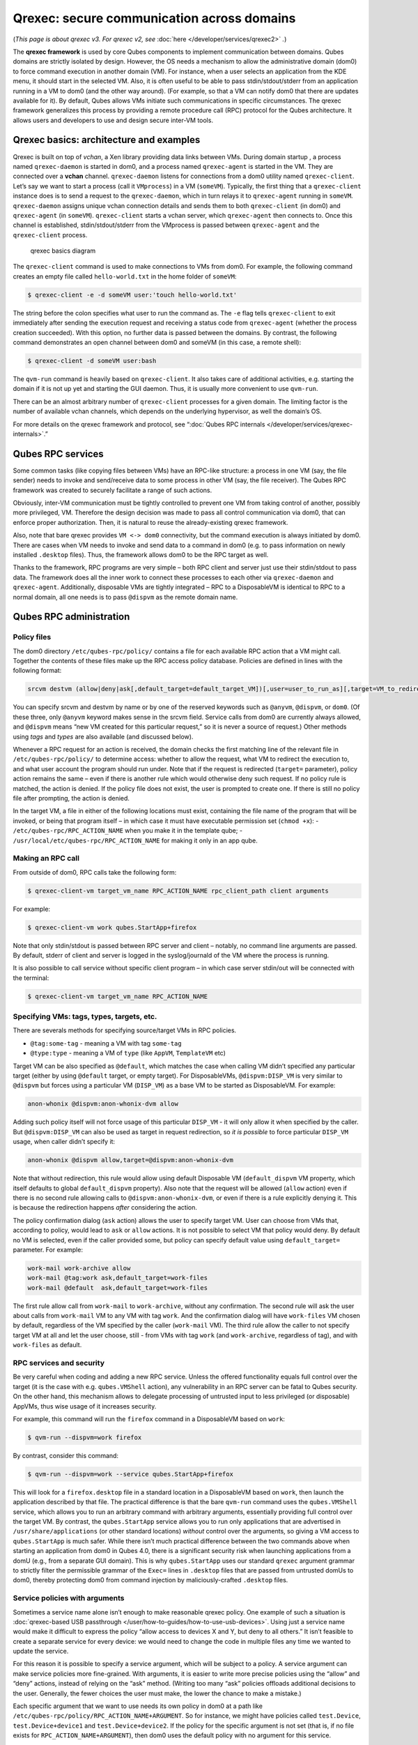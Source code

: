 ===========================================
Qrexec: secure communication across domains
===========================================


(*This page is about qrexec v3. For qrexec v2, see* :doc:`here </developer/services/qrexec2>` *.*)

The **qrexec framework** is used by core Qubes components to implement
communication between domains. Qubes domains are strictly isolated by
design. However, the OS needs a mechanism to allow the administrative
domain (dom0) to force command execution in another domain (VM). For
instance, when a user selects an application from the KDE menu, it
should start in the selected VM. Also, it is often useful to be able to
pass stdin/stdout/stderr from an application running in a VM to dom0
(and the other way around). (For example, so that a VM can notify dom0
that there are updates available for it). By default, Qubes allows VMs
initiate such communications in specific circumstances. The qrexec
framework generalizes this process by providing a remote procedure call
(RPC) protocol for the Qubes architecture. It allows users and
developers to use and design secure inter-VM tools.

Qrexec basics: architecture and examples
----------------------------------------


Qrexec is built on top of *vchan*, a Xen library providing data links
between VMs. During domain startup , a process named ``qrexec-daemon``
is started in dom0, and a process named ``qrexec-agent`` is started in
the VM. They are connected over a **vchan** channel. ``qrexec-daemon``
listens for connections from a dom0 utility named ``qrexec-client``.
Let’s say we want to start a process (call it ``VMprocess``) in a VM
(``someVM``). Typically, the first thing that a ``qrexec-client``
instance does is to send a request to the ``qrexec-daemon``, which in
turn relays it to ``qrexec-agent`` running in ``someVM``.
``qrexec-daemon`` assigns unique vchan connection details and sends them
to both ``qrexec-client`` (in dom0) and ``qrexec-agent`` (in
``someVM``). ``qrexec-client`` starts a vchan server, which
``qrexec-agent`` then connects to. Once this channel is established,
stdin/stdout/stderr from the VMprocess is passed between
``qrexec-agent`` and the ``qrexec-client`` process.

.. figure:: /attachment/doc/qrexec3-basics.png
   :alt: qrexec basics diagram

   qrexec basics diagram

The ``qrexec-client`` command is used to make connections to VMs from
dom0. For example, the following command creates an empty file called
``hello-world.txt`` in the home folder of ``someVM``:

.. code:: bash

      $ qrexec-client -e -d someVM user:'touch hello-world.txt'



The string before the colon specifies what user to run the command as.
The ``-e`` flag tells ``qrexec-client`` to exit immediately after
sending the execution request and receiving a status code from
``qrexec-agent`` (whether the process creation succeeded). With this
option, no further data is passed between the domains. By contrast, the
following command demonstrates an open channel between dom0 and someVM
(in this case, a remote shell):

.. code:: bash

      $ qrexec-client -d someVM user:bash



The ``qvm-run`` command is heavily based on ``qrexec-client``. It also
takes care of additional activities, e.g. starting the domain if it is
not up yet and starting the GUI daemon. Thus, it is usually more
convenient to use ``qvm-run``.

There can be an almost arbitrary number of ``qrexec-client`` processes
for a given domain. The limiting factor is the number of available vchan
channels, which depends on the underlying hypervisor, as well the
domain’s OS.

For more details on the qrexec framework and protocol, see “:doc:`Qubes RPC internals </developer/services/qrexec-internals>`.”

Qubes RPC services
------------------


Some common tasks (like copying files between VMs) have an RPC-like
structure: a process in one VM (say, the file sender) needs to invoke
and send/receive data to some process in other VM (say, the file
receiver). The Qubes RPC framework was created to securely facilitate a
range of such actions.

Obviously, inter-VM communication must be tightly controlled to prevent
one VM from taking control of another, possibly more privileged, VM.
Therefore the design decision was made to pass all control communication
via dom0, that can enforce proper authorization. Then, it is natural to
reuse the already-existing qrexec framework.

Also, note that bare qrexec provides ``VM <-> dom0`` connectivity, but
the command execution is always initiated by dom0. There are cases when
VM needs to invoke and send data to a command in dom0 (e.g. to pass
information on newly installed ``.desktop`` files). Thus, the framework
allows dom0 to be the RPC target as well.

Thanks to the framework, RPC programs are very simple – both RPC client
and server just use their stdin/stdout to pass data. The framework does
all the inner work to connect these processes to each other via
``qrexec-daemon`` and ``qrexec-agent``. Additionally, disposable VMs are
tightly integrated – RPC to a DisposableVM is identical to RPC to a
normal domain, all one needs is to pass ``@dispvm`` as the remote domain
name.

Qubes RPC administration
------------------------


Policy files
^^^^^^^^^^^^


The dom0 directory ``/etc/qubes-rpc/policy/`` contains a file for each
available RPC action that a VM might call. Together the contents of
these files make up the RPC access policy database. Policies are defined
in lines with the following format:

.. code:: bash

      srcvm destvm (allow|deny|ask[,default_target=default_target_VM])[,user=user_to_run_as][,target=VM_to_redirect_to]



You can specify srcvm and destvm by name or by one of the reserved
keywords such as ``@anyvm``, ``@dispvm``, or ``dom0``. (Of these three,
only ``@anyvm`` keyword makes sense in the srcvm field. Service calls
from dom0 are currently always allowed, and ``@dispvm`` means “new VM
created for this particular request,” so it is never a source of
request.) Other methods using *tags* and *types* are also available (and
discussed below).

Whenever a RPC request for an action is received, the domain checks the
first matching line of the relevant file in ``/etc/qubes-rpc/policy/``
to determine access: whether to allow the request, what VM to redirect
the execution to, and what user account the program should run under.
Note that if the request is redirected (``target=`` parameter), policy
action remains the same – even if there is another rule which would
otherwise deny such request. If no policy rule is matched, the action is
denied. If the policy file does not exist, the user is prompted to
create one. If there is still no policy file after prompting, the action
is denied.

In the target VM, a file in either of the following locations must
exist, containing the file name of the program that will be invoked, or
being that program itself – in which case it must have executable
permission set (``chmod +x``): - ``/etc/qubes-rpc/RPC_ACTION_NAME`` when
you make it in the template qube; -
``/usr/local/etc/qubes-rpc/RPC_ACTION_NAME`` for making it only in an
app qube.

Making an RPC call
^^^^^^^^^^^^^^^^^^


From outside of dom0, RPC calls take the following form:

.. code:: bash

      $ qrexec-client-vm target_vm_name RPC_ACTION_NAME rpc_client_path client arguments



For example:

.. code:: bash

      $ qrexec-client-vm work qubes.StartApp+firefox



Note that only stdin/stdout is passed between RPC server and client –
notably, no command line arguments are passed. By default, stderr of
client and server is logged in the syslog/journald of the VM where the
process is running.

It is also possible to call service without specific client program – in
which case server stdin/out will be connected with the terminal:

.. code:: bash

      $ qrexec-client-vm target_vm_name RPC_ACTION_NAME



Specifying VMs: tags, types, targets, etc.
^^^^^^^^^^^^^^^^^^^^^^^^^^^^^^^^^^^^^^^^^^


There are severals methods for specifying source/target VMs in RPC
policies.

- ``@tag:some-tag`` - meaning a VM with tag ``some-tag``

- ``@type:type`` - meaning a VM of ``type`` (like ``AppVM``,
  ``TemplateVM`` etc)



Target VM can be also specified as ``@default``, which matches the case
when calling VM didn’t specified any particular target (either by using
``@default`` target, or empty target). For DisposableVMs,
``@dispvm:DISP_VM`` is very similar to ``@dispvm`` but forces using a
particular VM (``DISP_VM``) as a base VM to be started as DisposableVM.
For example:

.. code:: bash

      anon-whonix @dispvm:anon-whonix-dvm allow



Adding such policy itself will not force usage of this particular
``DISP_VM`` - it will only allow it when specified by the caller. But
``@dispvm:DISP_VM`` can also be used as target in request redirection,
so *it is possible* to force particular ``DISP_VM`` usage, when caller
didn’t specify it:

.. code:: bash

      anon-whonix @dispvm allow,target=@dispvm:anon-whonix-dvm



Note that without redirection, this rule would allow using default
Disposable VM (``default_dispvm`` VM property, which itself defaults to
global ``default_dispvm`` property). Also note that the request will be
allowed (``allow`` action) even if there is no second rule allowing
calls to ``@dispvm:anon-whonix-dvm``, or even if there is a rule
explicitly denying it. This is because the redirection happens *after*
considering the action.

The policy confirmation dialog (``ask`` action) allows the user to
specify target VM. User can choose from VMs that, according to policy,
would lead to ``ask`` or ``allow`` actions. It is not possible to select
VM that policy would deny. By default no VM is selected, even if the
caller provided some, but policy can specify default value using
``default_target=`` parameter. For example:

.. code:: bash

      work-mail work-archive allow
      work-mail @tag:work ask,default_target=work-files
      work-mail @default  ask,default_target=work-files



The first rule allow call from ``work-mail`` to ``work-archive``,
without any confirmation. The second rule will ask the user about calls
from ``work-mail`` VM to any VM with tag ``work``. And the confirmation
dialog will have ``work-files`` VM chosen by default, regardless of the
VM specified by the caller (``work-mail`` VM). The third rule allow the
caller to not specify target VM at all and let the user choose, still -
from VMs with tag ``work`` (and ``work-archive``, regardless of tag),
and with ``work-files`` as default.

RPC services and security
^^^^^^^^^^^^^^^^^^^^^^^^^


Be very careful when coding and adding a new RPC service. Unless the
offered functionality equals full control over the target (it is the
case with e.g. ``qubes.VMShell`` action), any vulnerability in an RPC
server can be fatal to Qubes security. On the other hand, this mechanism
allows to delegate processing of untrusted input to less privileged (or
disposable) AppVMs, thus wise usage of it increases security.

For example, this command will run the ``firefox`` command in a
DisposableVM based on ``work``:

.. code:: bash

      $ qvm-run --dispvm=work firefox



By contrast, consider this command:

.. code:: bash

      $ qvm-run --dispvm=work --service qubes.StartApp+firefox



This will look for a ``firefox.desktop`` file in a standard location in
a DisposableVM based on ``work``, then launch the application described
by that file. The practical difference is that the bare ``qvm-run``
command uses the ``qubes.VMShell`` service, which allows you to run an
arbitrary command with arbitrary arguments, essentially providing full
control over the target VM. By contrast, the ``qubes.StartApp`` service
allows you to run only applications that are advertised in
``/usr/share/applications`` (or other standard locations) *without*
control over the arguments, so giving a VM access to ``qubes.StartApp``
is much safer. While there isn’t much practical difference between the
two commands above when starting an application from dom0 in Qubes 4.0,
there is a significant security risk when launching applications from a
domU (e.g., from a separate GUI domain). This is why ``qubes.StartApp``
uses our standard ``qrexec`` argument grammar to strictly filter the
permissible grammar of the ``Exec=`` lines in ``.desktop`` files that
are passed from untrusted domUs to dom0, thereby protecting dom0 from
command injection by maliciously-crafted ``.desktop`` files.

Service policies with arguments
^^^^^^^^^^^^^^^^^^^^^^^^^^^^^^^


Sometimes a service name alone isn’t enough to make reasonable qrexec
policy. One example of such a situation is :doc:`qrexec-based USB passthrough </user/how-to-guides/how-to-use-usb-devices>`. Using just a service name
would make it difficult to express the policy “allow access to devices X
and Y, but deny to all others.” It isn’t feasible to create a separate
service for every device: we would need to change the code in multiple
files any time we wanted to update the service.

For this reason it is possible to specify a service argument, which will
be subject to a policy. A service argument can make service policies
more fine-grained. With arguments, it is easier to write more precise
policies using the “allow” and “deny” actions, instead of relying on the
“ask” method. (Writing too many “ask” policies offloads additional
decisions to the user. Generally, the fewer choices the user must make,
the lower the chance to make a mistake.)

Each specific argument that we want to use needs its own policy in dom0
at a path like ``/etc/qubes-rpc/policy/RPC_ACTION_NAME+ARGUMENT``. So
for instance, we might have policies called ``test.Device``,
``test.Device+device1`` and ``test.Device+device2``. If the policy for
the specific argument is not set (that is, if no file exists for
``RPC_ACTION_NAME+ARGUMENT``), then dom0 uses the default policy with no
argument for this service.

When calling a service that takes an argument, just add the argument to
the service name separated with ``+``.

.. code:: bash

      $ qrexec-client-vm target_vm_name RPC_ACTION_NAME+ARGUMENT



The script will receive ``ARGUMENT`` as its argument. The argument will
also become available as the ``QREXEC_SERVICE_ARGUMENT`` environment
variable. This means it is possible to install a different script for a
particular service argument.

See `below <#rpc-service-with-argument-file-reader>`__ for an example of
an RPC service using an argument.
      <!-- TODO document "Yes to All" authorization if it is reintroduced -->

Qubes RPC examples
------------------


To demonstrate some of the possibilities afforded by the qrexec
framework, here are two examples of custom RPC services.

Simple RPC service (addition)
^^^^^^^^^^^^^^^^^^^^^^^^^^^^^


We can create an RPC service that adds two integers in a target domain
(the server, call it “anotherVM”) and returns back the result to the
invoker (the client, “someVM”). In someVM, create a file with the
following contents and save it with the path
``/usr/bin/our_test_add_client``:

.. code:: bash

      #!/bin/sh
      echo $1 $2             # pass data to RPC server
      exec cat >&$SAVED_FD_1 # print result to the original stdout, not to the other RPC endpoint



Our server will be anotherVM at ``/usr/bin/our_test_add_server``. The
code for this file is:

.. code:: bash

      #!/bin/sh
      read arg1 arg2        # read from stdin, which is received from the RPC client
      echo $(($arg1+$arg2)) # print to stdout, which is passed to the RPC client



We’ll need to create a service called ``test.Add`` with its own
definition and policy file in dom0. Now we need to define what the
service does. In this case, it should call our addition script. We
define the service with a symlink at ``/etc/qubes-rpc/test.Add``
pointing to our server script (the script can be also placed directly in
``/etc/qubes-rpc/test.Add`` - make sure the file has executable bit
set!):

.. code:: bash

      ln -s /usr/bin/our_test_add_server /etc/qubes-rpc/test.Add



The administrative domain will direct traffic based on the current RPC
policies. In dom0, create a file at ``/etc/qubes-rpc/policy/test.Add``
containing the following:

.. code:: bash

      @anyvm @anyvm ask



This will allow our client and server to communicate.

Before we make the call, ensure that the client and server scripts have
executable permissions. Finally, invoke the RPC service.

.. code:: bash

      $ qrexec-client-vm anotherVM test.Add /usr/bin/our_test_add_client 1 2



We should get “3” as answer. (dom0 will ask for confirmation first.)

**Note:** For a real world example of writing a qrexec service, see this
`blog post <https://blog.invisiblethings.org/2013/02/21/converting-untrusted-pdfs-into-trusted.html>`__.

RPC service with argument (file reader)
^^^^^^^^^^^^^^^^^^^^^^^^^^^^^^^^^^^^^^^


Here we create an RPC call that reads a specific file from a predefined
directory on the target. This example uses an
`argument <#service-policies-with-arguments>`__ to the policy. In this
example a simplified workflow will be used. The service code is placed
directly in the service definition file on the target VM. No separate
client script will be needed.

First, on your target VM, create two files in the home directory:
``testfile1`` and ``testfile2``. Have them contain two different “Hello
world!” lines.

Next, we define the RPC service. On the target VM, place the code below
at ``/etc/qubes-rpc/test.File``:

.. code:: bash

      #!/bin/sh
      argument="$1" # service argument, also available as $QREXEC_SERVICE_ARGUMENT
      if [ -z "$argument" ]; then
          echo "ERROR: No argument given!"
          exit 1
      fi
      cat "/home/user/$argument"



Make sure the file is executable! (The service argument is already
sanitized by qrexec framework. It is guaranteed to not contain any
spaces or slashes, so there should be no need for additional path
sanitization.)

Now we create three policy files in dom0. See the table below for
details. Replace “source_vm1” and others with the names of your own
chosen domains.

.. list-table::  
      :widths: 40 40 
      :align: center
      :header-rows: 1

      * - Path to file in dom0 
        - Policy contents
      * - /etc/qubes-rpc/policy/test.File 
        - @anyvm @anyvm deny 
      * - /etc/qubes-rpc/policy/test.File+testfile1 
        - source_vm1 target_vm allow 
      * - /etc/qubes-rpc/policy/test.File+testfile2 
        - source_vm2 target_vm allow
      

With this done, we can run some tests. Invoke RPC from ``source_vm1``
via

.. code:: bash

      [user@source_vm1] $ qrexec-client-vm target_vm test.File+testfile1



We should get the contents of ``/home/user/testfile1`` printed to the
terminal. Invoking the service from ``source_vm2`` should work the same,
and ``testfile2`` should also work.

.. code:: bash

      [user@source_vm2] $ qrexec-client-vm target_vm test.File+testfile1
      [user@source_vm2] $ qrexec-client-vm target_vm test.File+testfile2



But when invoked with other arguments or from a different VM, it should
be denied.
